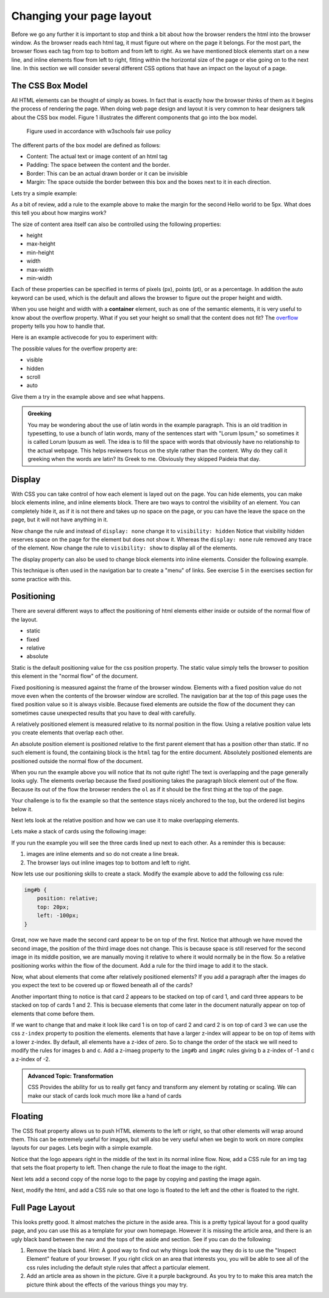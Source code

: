 Changing your page layout
=========================

Before we go any further it is important to stop and think a bit about how the browser renders the html into the browser window.  As the browser reads each html tag, it must figure out where on the page it belongs.  For the most part, the browser flows each tag from top to bottom and from left to right.  As we have mentioned block elements start on a new line, and inline elements flow from left to right, fitting within the horizontal size of the page or else going on to the next line.  In this section we will consider several different CSS options that have an impact on the layout of a page.

The CSS Box Model
-----------------

All HTML elements can be thought of simply as boxes.  In fact that is exactly how the browser thinks of them as it begins the process of rendering the page.  When doing web page design and layout it is very common to hear designers talk about the CSS box model.  Figure 1 illustrates the different components that go into the box model.

.. figure:: Figures/box-model.gif

   Figure used in accordance with w3schools fair use policy

The different parts of the box model are defined as follows:

* Content:  The actual text or image content of an html tag
* Padding:  The space between the content and the border.
* Border:  This can be an actual drawn border or it can be invisible
* Margin: The space outside the border between this box and the boxes next to it in each direction.

Lets try a simple example:

.. activecode:: css_boxmodel
   :language: html

   <html>
      <head>
         <style>
         section {
              width: 250px;
              background-color: green;
              padding: 25px;
              border: 10px solid blue;
              margin: 25px;
              }
         </style>
       </head>
   <body>

      <section>Hello World</section>
      <section id=b>Hello World</section>

   </body>
   </html>

As a bit of review, add a rule to the example above to make the margin for the second Hello world to be 5px.  What does this tell you about how margins work?

The size of content area itself can also be controlled using the following properties:

* height
* max-height
* min-height
* width
* max-width
* min-width

Each of these properties can be specified in terms of pixels (px), points (pt), or as a percentage.  In addition the auto keyword can be used, which is the default and allows the browser to figure out the proper height and width.


When you use height and width with a **container** element, such as one of the semantic elements, it is very useful to know about the overflow property.  What if you set your height so small that the content does not fit?  The `overflow <http://www.w3schools.com/cssref/pr_pos_overflow.asp>`_ property tells you how to handle that.

Here is an example activecode for you to experiment with:

.. activecode:: css_overflow
   :language: html

   <html>
      <head>
         <style>
         section {
              width: 250px;
              background-color: green;
              padding: 25px;
              border: 10px solid blue;
              margin: 25px;
              height: 100px;
              }
         </style>
       </head>
   <body>

      <section>
      <p>Ea dolore do irure aliquip id qui dolor do in aliquip irure anim id. Adipisicing qui
       incididunt consectetur veniam cupidatat dolor. Aliquip irure labore elit ipsum officia non
       culpa consequat et voluptate. Officia nisi nostrud exercitation quis amet ipsum incididunt.
       Et incididunt eu laborum velit dolore laborum. Esse id mollit fugiat nostrud non ex occaecat
       culpa. Adipisicing quis excepteur voluptate commodo minim aliqua excepteur occaecat
       eu ipsum nisi duis amet. Duis proident fugiat velit elit esse cillum minim laborum elit.
      </p>

      </section>
   </body>
   </html>

The possible values for the overflow property are:

* visible
* hidden
* scroll
* auto

Give them a try in the example above and see what happens.

.. admonition:: Greeking

   You may be wondering about the use of latin words in the example paragraph.  This is an old tradition in typesetting, to use a bunch of latin words, many of the sentences start with "Lorum Ipsum," so sometimes it is called Lorum Ipusum as well.  The idea is to fill the space with words that obviously have no relationship to the actual webpage.  This helps reviewers focus on the style rather than the content.  Why do they call it greeking when the words are latin?  Its Greek to me.  Obviously they skipped Paideia that day.


Display
-------

With CSS you can take control of how each element is layed out on the page.  You can hide elements, you can make block elements inline, and inline elements block.  There are two ways to control the visibility of an element.  You can completely hide it, as if it is not there and takes up no space on the page, or you can have the leave the space on the page, but it will not have anything in it.

.. activecode:: css_disp1
   :language: html

   <html>
      <head>
         <style>
            h1.gone {
                background-color: #bbbbbb;
                display: none;
            }
         </style>
       </head>
   <body>

      <h1>Hello World One</h1>
      <h1 class="gone">Hello World Two</h1>
      <h1>Hello World Three</h1>
      <h1 class="gone">Hello World Four</h1>
      <h1>Hello World Five</h1>
   </body>
   </html>

Now change the rule and instead of ``display: none`` change it to ``visibility: hidden``  Notice that visibility hidden reserves space on the page for the element but does not show it.  Whereas the ``display: none`` rule removed any trace of the element.  Now change the rule to ``visibility: show`` to display all of the elements.

The display property can also be used to change block elements into inline elements.  Consider the following example.

.. activecode:: css_disp2
   :language: html

   <html>
      <head>
         <style>
         </style>
       </head>
   <body>
      <p>There are 10 kinds of people in the world.
      <ol>
      <li>Those that know how to count in binary.</li>
      <li>Those that do not know how to count in binary</li>
      </ol>
      When you have stopped laughing, add a CSS rule that changes the display
      property for the ``li`` element and sets its value to ``inline``. </p>
   </body>
   </html>


This technique is often used in the navigation bar to create a "menu" of links.  See exercise 5 in the exercises section for some practice with this.


Positioning
-----------

There are several different ways to affect the positioning of html elements either inside or outside of the normal flow of the layout.

* static
* fixed
* relative
* absolute

Static is the default positioning value for the css position property.  The static value simply tells the browser to position this element in the "normal flow" of the document.

Fixed positioning is measured against the frame of the browser window.  Elements with a fixed position value do not move even when the contents of the browser window are scrolled.  The navigation bar at the top of this page uses the fixed position value so it is always visible.  Because fixed elements are outside the flow of the document they can sometimes cause unexpected results that you have to deal with carefully.

A relatively positioned element is measured relative to its normal position in the flow.  Using a relative position value lets you create elements that overlap each other.

An absolute position element is positioned relative to the first parent element that has a position other than static. If no such element is found, the containing block is the ``html`` tag for the entire document.  Absolutely positioned elements are positioned outside the normal flow of the document.

.. activecode:: css_pos1
   :language: html

   <html>
      <head>
         <style>
         p#sticky {
            position: fixed;
            top: 0px;
            left: 5px
         }
         </style>
       </head>
   <body>
      <p id="sticky">There are 10 kinds of people in the world.</p>
      <ol>
      <li>Those that know how to count in binary.</li>
      <li>Those that do not know how to count in binary</li>
      <li>Those that know how to count in binary.</li>
      <li>Those that do not know how to count in binary</li>
      <li>Those that know how to count in binary.</li>
      <li>Those that do not know how to count in binary</li>
      <li>Those that know how to count in binary.</li>
      <li>Those that do not know how to count in binary</li>
      <li>Those that know how to count in binary.</li>
      <li>Those that do not know how to count in binary</li>
      <li>Those that know how to count in binary.</li>
      <li>Those that do not know how to count in binary</li>
      <li>Those that know how to count in binary.</li>
      <li>Those that do not know how to count in binary</li>
      <li>Those that know how to count in binary.</li>
      <li>Those that do not know how to count in binary</li>
      <li>Those that know how to count in binary.</li>
      <li>Those that do not know how to count in binary</li>
      <li>Those that know how to count in binary.</li>
      <li>Those that do not know how to count in binary</li>
      <li>Those that know how to count in binary.</li>
      <li>Those that do not know how to count in binary</li>
      </ol>
      <p>When you have stopped laughing, add a CSS rule that changes the display
      property for the ``li`` element and sets its value to ``inline``. </p>
   </body>
   </html>

When you run the example above you will notice that its not quite right!  The text is overlapping and the page generally looks ugly.    The elements overlap because the fixed positioning takes the paragraph block element out of the flow.  Because its out of the flow the browser renders the ``ol`` as if it should be the first thing at the top of the page.


Your challenge is to fix the example so that the sentence stays nicely anchored to the top, but the ordered list begins below it.

.. reveal:: css_pos_sol1

   Here is one way to solve this problem.  Add a rule for the ol that specifies a top-margin.  Make the top margin large enough so that the list starts below the first paragraph.  You may need to experiment a little bit with some different values before you find one that works well.


Next lets look at the relative position and how we can use it to make overlapping elements.

.. take an image of a card and make a stacked deck of three cards.

Lets make a stack of cards using the following image:

.. image:: Figures/ace-of-hearts.gif

.. activecode:: css_pos2
   :language: html

   <html>
      <head>
         <style>
         img.card {
             height: 200px;
         }
         </style>
      </head>
   <body>
      <img id="a" class="card" src="http://interactivepython.org/runestone/static/webfundamentals/_images/ace-of-hearts.gif" />
      <img id="b" class="card" src="http://interactivepython.org/runestone/static/webfundamentals/_images/ace-of-hearts.gif" />
      <img id="c" class="card" src="http://interactivepython.org/runestone/static/webfundamentals/_images/ace-of-hearts.gif" />
   </body>
   </html>

If you run the example you will see the three cards lined up next to each other.  As a reminder this is because:

1.  images are inline elements and so do not create a line break.
2.  The browser lays out inline images top to bottom and left to right.

Now lets use our positioning skills to create a stack.  Modify the example above to add the following css rule:

.. code-block:: css

   img#b {
       position: relative;
       top: 20px;
       left: -100px;
   }

Great, now we have made the second card appear to be on top of the first.    Notice that although we have moved the second image, the position of the third image does not change.  This is because space is still reserved for the second image in its middle position, we are manually moving it relative to where it would normally be in the flow.  So a relative positioning works within the flow of the document.  Add a rule for the third image to add it to the stack.

.. reveal:: css_stack

   .. code-block:: css

      img#c {
          position: relative;
          top: 40px;
          left: -200px;
      }

Now, what about elements that come after relatively positioned elements?  If you add a paragraph after the images do you expect the text to be covered up or flowed beneath all of the cards?

Another important thing to notice is that card 2 appears to be stacked on top of card 1, and card three appears to be stacked on top of cards 1 and 2.  This is becuase elements that come later in the document naturally appear on top of elements that come before them.

If we want to change that and make it look like card 1 is on top of card 2 and card 2 is on top of card 3 we can use the css ``z-index`` property to position the elements.  elements that have a larger z-index will appear to be on top of items with a lower z-index.  By default, all elements have a z-idex of zero.  So to change the order of the stack we will need to modify the rules for images b and c.  Add a z-imaeg property to the ``img#b`` and ``img#c`` rules giving b a z-index of -1 and c a z-index of -2.


.. admonition:: Advanced Topic: Transformation

   CSS Provides the ability for us to really get fancy and transform any element by rotating or scaling.  We can make our stack of cards look much more like a hand of cards


Floating
--------

The CSS float property allows us to push HTML elements to the left or right, so that other elements will wrap around them.  This can be extremely useful for images, but will also be very useful when we begin to work on more complex layouts for our pages.  Lets begin with a simple example.

.. activecode:: css_float1
   :language: html

   <html>
      <head>
         <style>
         </style>
       </head>
   <body>
   <p>the quick brown fox jumped over the lazy dog.  the quick brown fox jumped over the lazy dog.  the quick brown fox jumped over the lazy dog.  <img src="http://interactivepython.org/runestone/static/webfundamentals/_images/norse-logo.png" /> the quick brown fox jumped over the lazy dog. the quick brown fox jumped over the lazy dog. the quick brown fox jumped over the lazy dog.
   </body>
   </html>


Notice that the logo appears right in the middle of the text in its normal inline flow.   Now, add a CSS rule for an img tag that sets the float property to left.   Then change the rule to float the image to the right.

Next lets add a second copy of the norse logo to the page by copying and pasting the image again.

Next, modify the html, and add a CSS rule so that one logo is floated to the left and the other is floated to the right.

Full Page Layout
----------------


.. activecode:: css_layout1
   :language: html

    <html>
        <head>
            <title>Home</title>
            <style>
            header {
                position: fixed;
                background-color: #bbbbbb;
                top: 0px;
                left: 0px;
                width: 100%;
                height: 20px;
            }
            nav {
                margin-top: 20px;
                margin-bottom: 0px;
                background-color: green;
            }
            nav li {
               display: inline;
            }
            section {
                float: left;
                width: 20%;
                height: 500px;
                background-color: blue;
                color: white;
            }
            aside {
                float: left;
                width: 80%;
                height: 500px;
                background-color: red;
            }
            footer {
                clear: both;
                background-color: yellow;
            }
            body {
                background-color: black;
                margin: 0px;
            }
            </style>

        </head>
        <body>
            <header>
                A header that stays stuck to the top.
            </header>
            <nav>
                <ul>
                <li>About</li>
                <li>Papers</li>
                <li>Donate</li>
                </ul>
            </nav>
            <section>
                This would be a good place for a table of contents
            </section>
            <aside>
                This is the main content area
                <img src="http://interactivepython.org/runestone/static/webfundamentals/_images/img_sem_elements.gif" />
            </aside>
            <footer>
                Copyright Area, Contact Us.
            </footer>
        </body>
    </html>


This looks pretty good.  It almost matches the picture in the aside area. This is a pretty typical layout for a good quality page, and you can use this as a template for your own homepage.  However it is missing the article area, and there is an ugly black band between the nav and the tops of the aside and section.  See if you can do the following:

1.  Remove the black band.  Hint:  A good way to find out why things look the way they do is to use the "Inspect Element" feature of your browser.  If you right click on an area that interests you, you will be able to see all of the css rules including the default style rules that affect a particular element.

2.  Add an article area as shown in the picture.  Give it a purple background.  As you try to to make this area match the picture think about the effects of the various things you may try.
